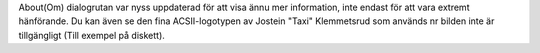 About(Om) dialogrutan var nyss uppdaterad för att visa ännu mer information,
inte endast för att vara extremt hänförande. Du kan även se den fina ACSII-logotypen
av Jostein "Taxi" Klemmetsrud som används nr bilden inte är tillgängligt (Till
exempel på diskett).
